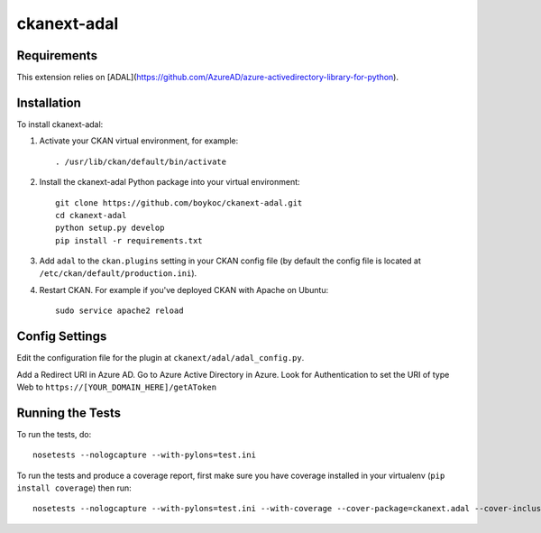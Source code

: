 =============
ckanext-adal
=============

.. Put a description of your extension here:
   What does it do? What features does it have?
   Consider including some screenshots or embedding a video!


------------
Requirements
------------

This extension relies on [ADAL](https://github.com/AzureAD/azure-activedirectory-library-for-python).


------------
Installation
------------

.. Add any additional install steps to the list below.
   For example installing any non-Python dependencies or adding any required
   config settings.

To install ckanext-adal:

1. Activate your CKAN virtual environment, for example::

     . /usr/lib/ckan/default/bin/activate

2. Install the ckanext-adal Python package into your virtual environment::

     git clone https://github.com/boykoc/ckanext-adal.git
     cd ckanext-adal
     python setup.py develop
     pip install -r requirements.txt

3. Add ``adal`` to the ``ckan.plugins`` setting in your CKAN
   config file (by default the config file is located at
   ``/etc/ckan/default/production.ini``).

4. Restart CKAN. For example if you've deployed CKAN with Apache on Ubuntu::

     sudo service apache2 reload


---------------
Config Settings
---------------

Edit the configuration file for the plugin at ``ckanext/adal/adal_config.py``.

Add a Redirect URI in Azure AD. Go to Azure Active Directory in Azure. Look
for Authentication to set the URI of type Web to ``https://[YOUR_DOMAIN_HERE]/getAToken``


-----------------
Running the Tests
-----------------

To run the tests, do::

    nosetests --nologcapture --with-pylons=test.ini

To run the tests and produce a coverage report, first make sure you have
coverage installed in your virtualenv (``pip install coverage``) then run::

    nosetests --nologcapture --with-pylons=test.ini --with-coverage --cover-package=ckanext.adal --cover-inclusive --cover-erase --cover-tests

